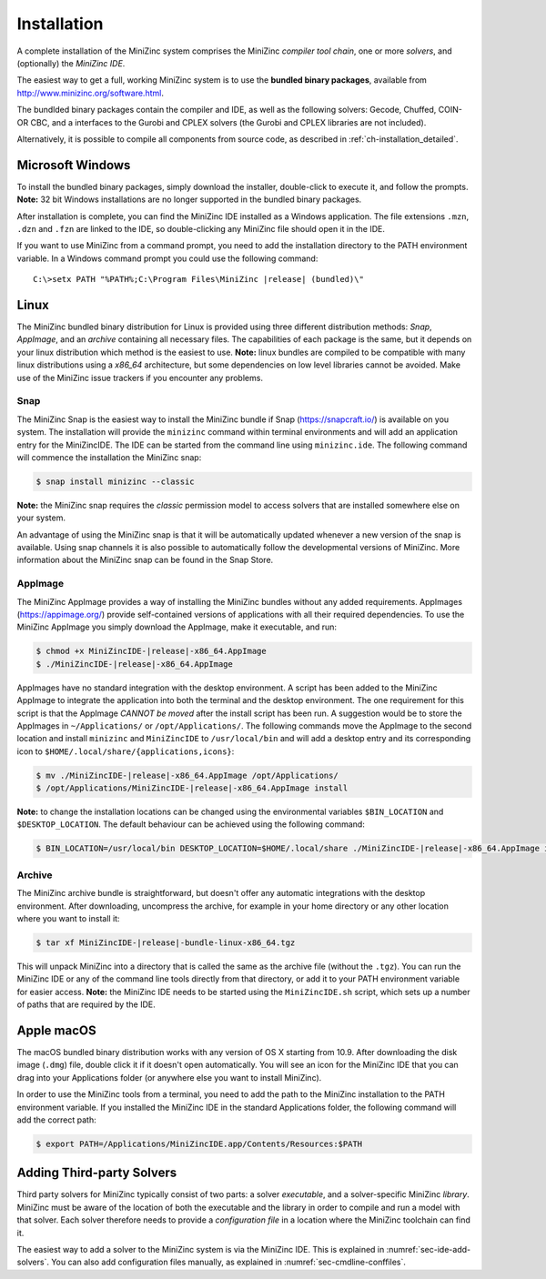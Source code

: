 .. _ch-installation:

Installation
============

A complete installation of the MiniZinc system comprises the MiniZinc *compiler tool chain*, one or more *solvers*, and (optionally) the *MiniZinc IDE*. 

The easiest way to get a full, working MiniZinc system is to use the **bundled binary packages**, available from http://www.minizinc.org/software.html.

The bundlded binary packages contain the compiler and IDE, as well as the following solvers: Gecode, Chuffed, COIN-OR CBC, and a interfaces to the Gurobi and CPLEX solvers (the Gurobi and CPLEX libraries are not included).

Alternatively, it is possible to compile all components from source code, as described in :ref:`ch-installation_detailed`.

Microsoft Windows
-----------------

To install the bundled binary packages, simply download the installer, double-click to execute it, and follow the prompts. **Note:** 32 bit Windows installations are no longer supported in the bundled binary packages.

After installation is complete, you can find the MiniZinc IDE installed as a Windows application. The file extensions ``.mzn``, ``.dzn`` and ``.fzn`` are linked to the IDE, so double-clicking any MiniZinc file should open it in the IDE.

If you want to use MiniZinc from a command prompt, you need to add the installation directory to the PATH environment variable. In a Windows command prompt you could use the following command:

.. parsed-literal::

 C:\\>setx PATH "%PATH%;C:\\Program Files\\MiniZinc |release| (bundled)\\"

Linux
-----

The MiniZinc bundled binary distribution for Linux is provided using three different distribution methods: *Snap*, *AppImage*, and an *archive* containing all necessary files. The capabilities of each package is the same, but it depends on your linux distribution which method is the easiest to use.
**Note:** linux bundles are compiled to be compatible with many linux distributions using a *x86_64* architecture, but some dependencies on low level libraries cannot be avoided. Make use of the MiniZinc issue trackers if you encounter any problems.

Snap
~~~~

The MiniZinc Snap is the easiest way to install the MiniZinc bundle if Snap (https://snapcraft.io/) is available on you system. The installation will provide the ``minizinc`` command within terminal environments and will add an application entry for the MiniZincIDE. The IDE can be started from the command line using ``minizinc.ide``. The following command will commence the installation the MiniZinc snap:

.. code-block:: bash

  $ snap install minizinc --classic

**Note:** the MiniZinc snap requires the *classic* permission model to access solvers that are installed somewhere else on your system.

An advantage of using the MiniZinc snap is that it will be automatically updated whenever a new version of the snap is available. Using snap channels it is also possible to automatically follow the developmental versions of MiniZinc. More information about the MiniZinc snap can be found in the Snap Store.

.. only:: builder_html

  .. image:: https://snapcraft.io/static/images/badges/en/snap-store-black.svg
    :target: https://snapcraft.io/minizinc
    :alt: MiniZinc in the snap store
    :align: center

AppImage
~~~~~~~~

The MiniZinc AppImage provides a way of installing the MiniZinc bundles without any added requirements. AppImages (https://appimage.org/) provide self-contained versions of applications with all their required dependencies. To use the MiniZinc AppImage you simply download the AppImage, make it executable, and run:

.. code-block:: bash

  $ chmod +x MiniZincIDE-|release|-x86_64.AppImage
  $ ./MiniZincIDE-|release|-x86_64.AppImage

AppImages have no standard integration with the desktop environment. A script has been added to the MiniZinc AppImage to integrate the application into both the terminal and the desktop environment. The one requirement for this script is that the AppImage *CANNOT be moved* after the install script has been run. A suggestion would be to store the AppImages in ``~/Applications/`` or ``/opt/Applications/``. The following commands move the AppImage to the second location and install ``minizinc`` and ``MiniZincIDE`` to ``/usr/local/bin`` and will add a desktop entry and its corresponding icon to ``$HOME/.local/share/{applications,icons}``:

.. code-block:: bash

  $ mv ./MiniZincIDE-|release|-x86_64.AppImage /opt/Applications/
  $ /opt/Applications/MiniZincIDE-|release|-x86_64.AppImage install

**Note:** to change the installation locations can be changed using the environmental variables ``$BIN_LOCATION`` and ``$DESKTOP_LOCATION``. The default behaviour can be achieved using the following command:

.. code-block:: bash

  $ BIN_LOCATION=/usr/local/bin DESKTOP_LOCATION=$HOME/.local/share ./MiniZincIDE-|release|-x86_64.AppImage install

Archive
~~~~~~~

The MiniZinc archive bundle is straightforward, but doesn't offer any automatic integrations with the desktop environment. After downloading, uncompress the archive, for example in your home directory or any other location where you want to install it:

.. code-block:: bash

  $ tar xf MiniZincIDE-|release|-bundle-linux-x86_64.tgz

This will unpack MiniZinc into a directory that is called the same as the archive file (without the ``.tgz``). You can run the MiniZinc IDE or any of the command line tools directly from that directory, or add it to your PATH environment variable for easier access. **Note:** the MiniZinc IDE needs to be started using the ``MiniZincIDE.sh`` script, which sets up a number of paths that are required by the IDE.

Apple macOS
-----------

The macOS bundled binary distribution works with any version of OS X starting from 10.9. After downloading the disk image (``.dmg``) file, double click it if it doesn't open automatically. You will see an icon for the MiniZinc IDE that you can drag into your Applications folder (or anywhere else you want to install MiniZinc).

In order to use the MiniZinc tools from a terminal, you need to add the path to the MiniZinc installation to the PATH environment variable. If you installed the MiniZinc IDE in the standard Applications folder, the following command will add the correct path:

.. code-block:: bash

  $ export PATH=/Applications/MiniZincIDE.app/Contents/Resources:$PATH

Adding Third-party Solvers
--------------------------

Third party solvers for MiniZinc typically consist of two parts: a solver *executable*, and a solver-specific MiniZinc *library*. MiniZinc must be aware of the location of both the executable and the library in order to compile and run a model with that solver. Each solver therefore needs to provide a *configuration file* in a location where the MiniZinc toolchain can find it.

The easiest way to add a solver to the MiniZinc system is via the MiniZinc IDE. This is explained in :numref:`sec-ide-add-solvers`. You can also add configuration files manually, as explained in :numref:`sec-cmdline-conffiles`.
